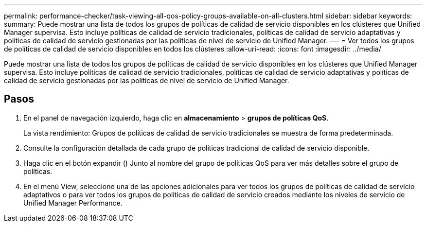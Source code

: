 ---
permalink: performance-checker/task-viewing-all-qos-policy-groups-available-on-all-clusters.html 
sidebar: sidebar 
keywords:  
summary: Puede mostrar una lista de todos los grupos de políticas de calidad de servicio disponibles en los clústeres que Unified Manager supervisa. Esto incluye políticas de calidad de servicio tradicionales, políticas de calidad de servicio adaptativas y políticas de calidad de servicio gestionadas por las políticas de nivel de servicio de Unified Manager. 
---
= Ver todos los grupos de políticas de calidad de servicio disponibles en todos los clústeres
:allow-uri-read: 
:icons: font
:imagesdir: ../media/


[role="lead"]
Puede mostrar una lista de todos los grupos de políticas de calidad de servicio disponibles en los clústeres que Unified Manager supervisa. Esto incluye políticas de calidad de servicio tradicionales, políticas de calidad de servicio adaptativas y políticas de calidad de servicio gestionadas por las políticas de nivel de servicio de Unified Manager.



== Pasos

. En el panel de navegación izquierdo, haga clic en *almacenamiento* > *grupos de políticas QoS*.
+
La vista rendimiento: Grupos de políticas de calidad de servicio tradicionales se muestra de forma predeterminada.

. Consulte la configuración detallada de cada grupo de políticas tradicional de calidad de servicio disponible.
. Haga clic en el botón expandir (image:../media/chevron-down.gif[""]) Junto al nombre del grupo de políticas QoS para ver más detalles sobre el grupo de políticas.
. En el menú View, seleccione una de las opciones adicionales para ver todos los grupos de políticas de calidad de servicio adaptativos o para ver todos los grupos de políticas de calidad de servicio creados mediante los niveles de servicio de Unified Manager Performance.

